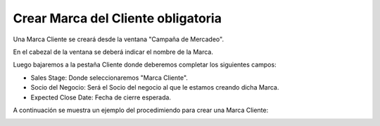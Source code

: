 .. |Campaña de Mercadeo Cabezal| image:: resource/campaña-de-mercadeo-cabezal.png
.. |Campaña de Mercadeo Pestaña Cliente| image:: resource/campaña-de-mercadeo-pestaña-cliente.png
.. |Gif del Proceso| image:: resource/gif-del-proceso.png

Crear Marca del Cliente obligatoria
-----------------------------------

Una Marca Cliente se creará desde la ventana "Campaña de Mercadeo".

En el cabezal de la ventana se deberá indicar el nombre de la Marca.

|Campaña de Mercadeo Cabezal|

Luego bajaremos a la pestaña Cliente donde deberemos completar los
siguientes campos:

-  Sales Stage: Donde seleccionaremos "Marca Cliente".
-  Socio del Negocio: Será el Socio del negocio al que le estamos
   creando dicha Marca.
-  Expected Close Date: Fecha de cierre esperada.

|Campaña de Mercadeo Pestaña Cliente|

A continuación se muestra un ejemplo del procedimiendo para crear una
Marca Cliente:

|Gif del Proceso|